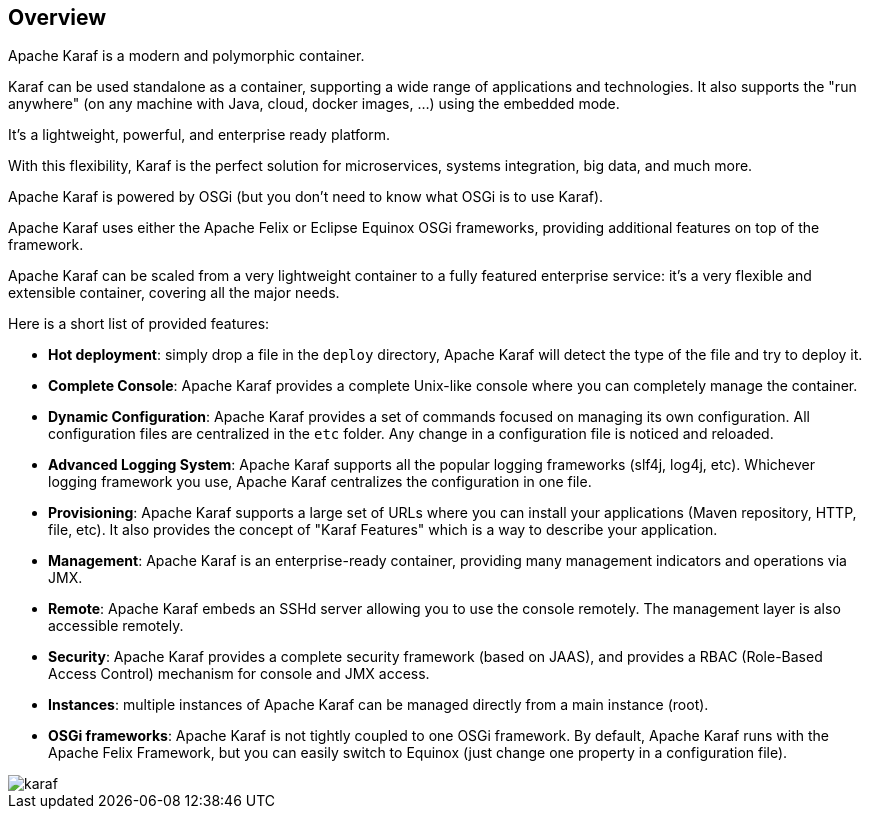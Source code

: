//
// Licensed under the Apache License, Version 2.0 (the "License");
// you may not use this file except in compliance with the License.
// You may obtain a copy of the License at
//
//      http://www.apache.org/licenses/LICENSE-2.0
//
// Unless required by applicable law or agreed to in writing, software
// distributed under the License is distributed on an "AS IS" BASIS,
// WITHOUT WARRANTIES OR CONDITIONS OF ANY KIND, either express or implied.
// See the License for the specific language governing permissions and
// limitations under the License.
//

== Overview

Apache Karaf is a modern and polymorphic container.

Karaf can be used standalone as a container, supporting a wide range of applications and technologies.
It also supports the "run anywhere" (on any machine with Java, cloud, docker images, ...) using the embedded mode.

It's a lightweight, powerful, and enterprise ready platform.

With this flexibility, Karaf is the perfect solution for microservices, systems integration, big data, and much more.

Apache Karaf is powered by OSGi (but you don't need to know what OSGi is to use Karaf).

Apache Karaf uses either the Apache Felix or Eclipse Equinox OSGi frameworks, providing additional features on top of the framework.

Apache Karaf can be scaled from a very lightweight container to a fully featured enterprise service: it's a very flexible and extensible container, covering all the major needs.

Here is a short list of provided features:

* *Hot deployment*: simply drop a file in the `deploy` directory, Apache Karaf will detect the type of the file and
 try to deploy it.
* *Complete Console*: Apache Karaf provides a complete Unix-like console where you can completely manage the container.
* *Dynamic Configuration*: Apache Karaf provides a set of commands focused on managing its own configuration.
 All configuration files are centralized in the `etc` folder. Any change in a configuration file is noticed and reloaded.
* *Advanced Logging System*: Apache Karaf supports all the popular logging frameworks (slf4j, log4j, etc). Whichever
 logging framework you use, Apache Karaf centralizes the configuration in one file.
* *Provisioning*: Apache Karaf supports a large set of URLs where you can install your applications (Maven repository, HTTP,
 file, etc). It also provides the concept of "Karaf Features" which is a way to describe your application.
* *Management*: Apache Karaf is an enterprise-ready container, providing many management indicators and operations
 via JMX.
* *Remote*: Apache Karaf embeds an SSHd server allowing you to use the console remotely. The management layer is also
 accessible remotely.
* *Security*: Apache Karaf provides a complete security framework (based on JAAS), and provides a RBAC (Role-Based Access
 Control) mechanism for console and JMX access.
* *Instances*: multiple instances of Apache Karaf can be managed directly from a main instance (root).
* *OSGi frameworks*: Apache Karaf is not tightly coupled to one OSGi framework. By default, Apache Karaf runs with the Apache Felix
 Framework, but you can easily switch to Equinox (just change one property in a configuration file).

image::karaf.png[]
